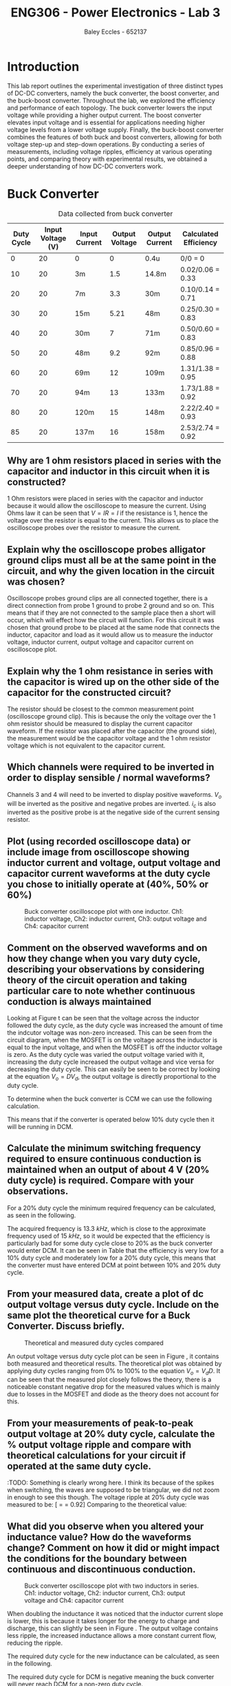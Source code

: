 #+title: ENG306 - Power Electronics - Lab 3
#+AUTHOR: Baley Eccles - 652137
#+LATEX_HEADER: \usepackage[a4paper, margin=2cm]{geometry}
#+LATEX_HEADER_EXTRA: \usepackage{minted}
#+LATEX_HEADER_EXTRA: \usepackage{fontspec}
#+LATEX_HEADER_EXTRA: \setmonofont{Iosevka}
#+LATEX_HEADER_EXTRA: \setminted{fontsize=\small, frame=single, breaklines=true}
#+LATEX_HEADER_EXTRA: \usemintedstyle{emacs}
#+LATEX_HEADER_EXTRA: \usepackage{float}
#+LATEX_HEADER_EXTRA: \setlength{\parindent}{0pt}
#+LATEX_HEADER_EXTRA: \setlength{\parskip}{1em}

* Introduction
This lab report outlines the experimental investigation of three distinct types of DC-DC converters, namely the buck converter, the boost converter, and the buck-boost converter. Throughout the lab, we explored the efficiency and performance of each topology. The buck converter lowers the input voltage while providing a higher output current. The boost converter elevates input voltage and is essential for applications needing higher voltage levels from a lower voltage supply. Finally, the buck-boost converter combines the features of both buck and boost converters, allowing for both voltage step-up and step-down operations. By conducting a series of measurements, including voltage ripples, efficiency at various operating points, and comparing theory with experimental results, we obtained a deeper understanding of how DC-DC converters work.

* Buck Converter
#+ATTR_LATEX: :placement [H] :align |c|c|c|c|c|c|
#+CAPTION: Data collected from buck converter \label{tab:table1}
|------------+-------------------+---------------+----------------+----------------+-----------------------|
| Duty Cycle | Input Voltage (V) | Input Current | Output Voltage | Output Current | Calculated Efficiency |
|------------+-------------------+---------------+----------------+----------------+-----------------------|
|          0 |                20 | 0             |              0 | 0.4u           | 0/0 = 0               |
|         10 |                20 | 3m            |            1.5 | 14.8m          | 0.02/0.06 = 0.33      |
|         20 |                20 | 7m            |            3.3 | 30m            | 0.10/0.14 = 0.71      |
|         30 |                20 | 15m           |           5.21 | 48m            | 0.25/0.30 = 0.83      |
|         40 |                20 | 30m           |              7 | 71m            | 0.50/0.60 = 0.83      |
|         50 |                20 | 48m           |            9.2 | 92m            | 0.85/0.96 = 0.88      |
|         60 |                20 | 69m           |             12 | 109m           | 1.31/1.38 = 0.95      |
|         70 |                20 | 94m           |             13 | 133m           | 1.73/1.88 = 0.92      |
|         80 |                20 | 120m          |             15 | 148m           | 2.22/2.40 = 0.93      |
|         85 |                20 | 137m          |             16 | 158m           | 2.53/2.74 = 0.92      |
|------------+-------------------+---------------+----------------+----------------+-----------------------|


** Why are 1 ohm resistors placed in series with the capacitor and inductor in this circuit when it is constructed?

1 Ohm resistors were placed in series with the capacitor and inductor because it would allow the oscilloscope to measure the current. Using Ohms law it can be seen that \(V = IR = I\) if the resistance is \(1\), hence the voltage over the resistor is equal to the current. This allows us to place the oscilloscope probes over the resistor to measure the current.

** Explain why the oscilloscope probes alligator ground clips must all be at the same point in the circuit, and why the given location in the circuit was chosen?
Oscilloscope probes ground clips are all connected together, there is a direct connection from probe 1 ground to probe 2 ground and so on. This means that if they are not connected to the sample place then a short will occur, which will effect how the circuit will function. For this circuit it was chosen that ground probe to be placed at the same node that connects the inductor, capacitor and load as it would allow us to measure the inductor voltage, inductor current, output voltage and capacitor current on oscilloscope plot.

** Explain why the 1 ohm resistance in series with the capacitor is wired up on the other side of the capacitor for the constructed circuit?
The resistor should be closest to the common measurement point (oscilloscope ground clip). This is because the only the voltage over the 1 ohm resistor should be measured to display the current capacitor waveform. If the resistor was placed after the capacitor (the ground side), the measurement would be the capacitor voltage and the 1 ohm resistor voltage which is not equivalent to the capacitor current.

** Which channels were required to be inverted in order to display sensible / normal waveforms?
Channels 3 and 4 will need to be inverted to display positive waveforms. \(V_o\) will be inverted as the positive and negative probes are inverted. \(i_c\) is also inverted as the positive probe is at the negative side of the current sensing resistor.

** Plot (using recorded oscilloscope data) or include image from oscilloscope showing inductor current and voltage, output voltage and capacitor current waveforms at the duty cycle you chose to initially operate at (40%, 50% or 60%)
#+ATTR_LATEX: :placement [H]
#+CAPTION: Buck converter oscilloscope plot with one inductor. Ch1: inductor voltage, Ch2: inductor current, Ch3: output voltage and Ch4: capacitor current \ref{fig:fig1}
[[./Part_2_Buck_50_D.png]]

** Comment on the observed waveforms and on how they change when you vary duty cycle, describing your observations by considering theory of the circuit operation and taking particular care to note whether continuous conduction is always maintained
Looking at Figure \ref{fig:fig1} t can be seen that the voltage across the inductor followed the duty cycle, as the duty cycle was increased the amount of time the indcutor voltage was non-zero increased. This can be seen from the circuit diagram, when the MOSFET is on the voltage across the inductor is equal to the input voltage, and when the MOSFET is off the inductor voltage is zero. As the duty cycle was varied the output voltage varied with it, increasing the duty cycle increased the output voltage and vice versa for decreasing the duty cycle. This can easily be seen to be correct by looking at the equation \(V_o = DV_d\), the output voltage is directly proportional to the duty cycle.

To determine when the buck converter is CCM we can use the following calculation.
\begin{align*}
L_{\min} &= \frac{(1-D)R}{2f_s} \\
\Rightarrow D &= 1 - \frac{2L_{\min}f_s}{R} \\
D &= 1 - \frac{2\cdot3\times10^{-3}15\times10^{3}}{100} \\
D &= 10\%
\end{align*}
This means that if the converter is operated below 10% duty cycle then it will be running in DCM.

** Calculate the minimum switching frequency required to ensure continuous conduction is maintained when an output of about 4 V (20% duty cycle) is required. Compare with your observations.
For a 20% duty cycle the minimum required frequency can be calculated, as seen in the following.
\begin{align*}
L_{\min} &= \frac{(1-D)R}{2f_s} \\
\Rightarrow f_s &= \frac{(1-D)R}{2L_{\min}} \\
f_s &= \frac{(1-0.2)100}{2\cdot 3\times10^{-3}} \\
f_s &= 13.3\ kHz
\end{align*}
The acquired frequency is \(13.3\ kHz\), which is close to the approximate frequency used of \(15\ kHz\), so it would be expected that the efficiency is particularly bad for some duty cycle close to 20% as the buck converter would enter DCM. It can be seen in Table \ref{tab:table1} that the efficiency is very low for a 10% duty cycle and moderately low for a 20% duty cycle, this means that the converter must have entered DCM at point between 10% and 20% duty cycle. ​

** From your measured data, create a plot of dc output voltage versus duty cycle. Include on the same plot the theoretical curve for a Buck Converter. Discuss briefly.

#+begin_src octave :exports none :results output :session Plot1
clc
clear
close all;

if exist('OCTAVE_VERSION', 'builtin')
  set(0, "DefaultLineLineWidth", 2);
  set(0, "DefaultAxesFontSize", 25);
  warning('off');
end

V_d = 20;

D = [0, 10, 20, 30, 40, 50, 60, 70, 80, 85];
V_out = [0, 150e-3*10, 330e-3*10, 521e-3*10, 700e-3*10, 920e-3*10, 1.2*10, 1.3*10, 1.5*10, 1.6*10];

D_theo = 0:0.1:85;
V_out_theo = V_d*D_theo/100;

figure;
hold on;
plot(D, V_out);
plot(D_theo, V_out_theo);

legend("Measured", "Theoretical");
xlabel("%Duty cycle")
ylabel("Output Voltage (V)")
title("Duty Cycle vs Output Voltage Buck Converter")
grid on;
print -dpng 'ENG306_D_vs_Vout_Buck.png'
#+end_src

#+RESULTS:

#+ATTR_LATEX: :placement [H]
#+CAPTION: Theoretical and measured duty cycles compared \ref{fig:fig2}
[[./ENG306_D_vs_Vout_Buck.png]]

An output voltage versus duty cycle plot can be seen in Figure \ref{fig:fig2}, it contains both measured and theoretical results. The theoretical plot was obtained by applying duty cycles ranging from 0% to 100% to the equation \(V_o = V_dD\). It can be seen that the measured plot closely follows the theory, there is a noticeable constant negative drop for the measured values which is mainly due to losses in the MOSFET and diode as the theory does not account for this.

** From your measurements of peak-to-peak output voltage at 20% duty cycle, calculate the % output voltage ripple and compare with theoretical calculations for your circuit if operated at the same duty cycle.
:TODO: Something is clearly wrong here. I think its because of the
spikes when switching, the waves are supposed to be triangular, we did
not zoom in enough to see this though. The voltage ripple at 20% duty
cycle was measured to be: [\frac{V_{pp}}{V_{out}} = \frac{3.4V}{3.7V} =
0.92] Comparing to the theoretical value:
\begin{align*}
\frac{\Delta V_o}{V_o} &= \frac{1}{8}\frac{T_s^2(1-D)}{LC} \\
\frac{\Delta V_o}{V_o} &= \frac{1}{8}\frac{\left(15\times10^3\right)^2(1-0.2)}{3\times10^{-3}\cdot100\times10^{-6}} \\
\frac{\Delta V_o}{V_o} &= 0.00148
\end{align*}

** What did you observe when you altered your inductance value? How do the waveforms change? Comment on how it did or might impact the conditions for the boundary between continuous and discontinuous conduction.
#+ATTR_LATEX: :placement [H]
#+CAPTION: Buck converter oscilloscope plot with two inductors in series. Ch1: inductor voltage, Ch2: inductor current, Ch3: output voltage and Ch4: capacitor current \ref{fig:fig3}
[[./Part_2_Buck_50_D_2_inductor.PNG]]

When doubling the inductance it was noticed that the inductor current slope is lower, this is because it takes longer for the energy to charge and discharge, this can slightly be seen in Figure \ref{fig:fig3}. The output voltage contains less ripple, the increased inductance allows a more constant current flow, reducing the ripple.

The required duty cycle for the new inductance can be calculated, as seen in the following.
\begin{align*}
L_{\min} &= \frac{(1-D)R}{2f_s} \\
\Rightarrow D &= 1 - \frac{2L_{\min}f_s}{R} \\
D &= 1 - \frac{2\cdot6\times10^{-3}15\times10^{3}}{100} \\
D &= -80\%
\end{align*}
The required duty cycle for DCM is negative meaning the buck converter will never reach DCM for a non-zero duty cycle.

** Assuming you did not actually know the value of the inductor used in your Buck Converter circuit, devise a method for accurately calculating its value (for either single inductance case, or for two placed either in series or parallel) from the observations and measurements. {Hint: consider the inductor current waveform carefully and take appropriate measurements}
:TODO:

* Boost Converter
#+ATTR_LATEX: :placement [H] :align |c|c|c|c|c|c|
#+CAPTION: Data collected from boost converter \label{tab:table2}
|------------+-------------------+---------------+----------------+----------------+-----------------------|
| Duty Cycle | Input Voltage (V) | Input Current | Output Voltage | Output Current | Calculated Efficiency |
|------------+-------------------+---------------+----------------+----------------+-----------------------|
|          0 |                10 | 87m           |            8.7 | 87m            |                  0.87 |
|         10 |                10 | 111m          |            9.6 | 96m            |                  0.83 |
|         20 |                10 | 140m          |           10.8 | 108m           |                  0.83 |
|         30 |                10 | 167m          |           11.7 | 117m           |                  0.81 |
|         40 |                10 | 233m          |           13.6 | 136m           |                  0.79 |
|         50 |                10 | 325m          |           15.7 | 157m           |                  0.75 |
|         60 |                10 | 438m          |           17.8 | 178m           |                  0.72 |
|         70 |                10 | 773m          |           21.8 | 219m           |                  0.61 |
|         80 |                10 | 1.26          |           24.6 | 247m           |                  0.48 |
|         85 |                10 | 1.6           |           24.8 | 249m           |                  0.38 |
|------------+-------------------+---------------+----------------+----------------+-----------------------|

** Plot (using recorded oscilloscope data) or include image from oscilloscope showing inductor current and voltage, and capacitor current waveforms at the duty cycle you chose to initially operate at (40%,50% or 60%)
#+ATTR_LATEX: :placement [H]
#+CAPTION: Buck converter oscilloscope plot. Ch1: capacitor current \ref{fig:fig4}
[[./Part_3_Boost_Cap_Current_50_D.PNG]]

#+ATTR_LATEX: :placement [H]
#+CAPTION: Boost converter oscilloscope plot. Ch1: inductor voltage, Ch2: inductor current \ref{fig:fig5}
[[./Part_3_Boost_Inductor_D_50.PNG]]

** Comment on the inductor waveforms and on how they changed with duty cycle, describing your observations by considering the theory of circuit operation
The inductor waveform for the boost converter is the same as the one for the buck converter. Increasing the duty cycle changes the on time and off time for the inductor voltage and the width of the triangles in the inductor current. It can slightly be seen in Figure \ref{fig:fig5} that the inductor current exhibits the expected triangular waveform, although the magnitude is small. It appears that the inductor is discharging for positive inductor voltages, however this is due to measuring the negative of the current which means that it the inductor is storing energy for positive voltages and releasing it for negative voltages, this aligns with the theory.

** Calculate the minimum switching frequency required to ensure continuous conduction is maintained for the whole range of circuit operation (duty cycles). How does this relate to your observations at the conditions you operated the circuit under?
Using the following equation the plot in Figure \ref{fig:fig6} can be made. It relates the duty cycle to minimum required frequency, we can then take the maximum value and that will be the minimum required frequency for all duty cycles. Looking at the plot it can be seen that the maximum is \(2468.9\ Hz\).
\begin{align*}
f_s &= \frac{D(1 - D)^2R}{2L_{\min}} \\
f_s &= \frac{D(1 - D)^2100}{2\cdot3\times10^{-3}}
\end{align*}
#+begin_src octave :exports none :results output :session Plot2
clc
clear
close all;

if exist('OCTAVE_VERSION', 'builtin')
  set(0, "DefaultLineLineWidth", 2);
  set(0, "DefaultAxesFontSize", 25);
  warning('off');
end

D = 0:0.01:1; % Define the range for D
f_s = (D .* (1 - D).^2 .* 100) / (2 * 3e-3); % Calculate f_s

% Find the maximum value and its index
[max_value, max_index] = max(f_s);
max_D = D(max_index);

% Plot the function
figure;
plot(D, f_s, 'b-', 'LineWidth', 2); % Plot f_s
hold on;

% Highlight the maximum point
plot(max_D, max_value, 'ro', 'MarkerSize', 10, 'MarkerFaceColor', 'r'); % Red circle at max
text(max_D - 0.05, max_value - 50, sprintf(' Max: %.2f', max_value), 'VerticalAlignment', 'top', 'HorizontalAlignment', 'left', 'FontSize', 25);


% Add labels and title
xlabel('D');
ylabel('f_s');
title('Plot of f_s vs D');
grid on;
hold off;
print -dpng 'ENG306_Frequency.png'
#+END_SRC

#+RESULTS:

#+ATTR_LATEX: :placement [H]
#+CAPTION: Boost converter switching frequency compared with duty cycle \ref{fig:fig6}
[[./ENG306_Frequency.png]]

* Buck-Boost Converter
#+ATTR_LATEX: :placement [H] :align |c|c|c|c|c|c|
#+CAPTION: Data collected from buck-boost converter \label{tab:table3}
|------------+---------------+---------------+----------------+----------------+-----------------------|
| Duty Cycle | Input Voltage | Input Current | Output Voltage | Output Current | Calculated Efficiency |
|------------+---------------+---------------+----------------+----------------+-----------------------|
|          0 |            10 | 0             |              0 | 75u            | 0/0=0                 |
|         10 |            10 | 1m            |            0.6 | 6m             | 0.004/0.010 = 0.4     |
|         20 |            10 | 4m            |            1.4 | 14m            | 0.020/0.004 = 0.5     |
|         30 |            10 | 14m           |            2.9 | 29m            | 0.084/0.140 = 0.6     |
|         40 |            10 | 36m           |            4.5 | 46m            | 0.207/0.360 = 0.58    |
|         50 |            10 | 80m           |            7.3 | 74m            | 0.540/0.800 = 0.68    |
|         60 |            10 | 170m          |           10.5 | 106m           | 1.113/1.700 = 0.65    |
|         70 |            10 | 356m          |           14.4 | 145m           | 2.088/3.560 = 0.59    |
|         80 |            10 | 827m          |           19.0 | 191m           | 3.629/8.270 = 0.44    |
|         85 |            10 | 1.3           |           20.2 | 203m           | 4.101/13.00 = 0.32    |
|------------+---------------+---------------+----------------+----------------+-----------------------|
** Plot (using recorded oscilloscope data) or include image from oscilloscope showing inductor current and voltage, and output voltage and capacitor current waveforms at the 50% duty cycle initially operated at.
#+ATTR_LATEX: :placement [H]
#+CAPTION: Buck-boost converter oscilloscope plot. Ch1: inductor voltage, Ch2: inductor current \ref{fig:fig7}
[[./Part_4_Buck_Boost_Inductor_V_and_I_50_D.PNG]]

#+ATTR_LATEX: :placement [H]
#+CAPTION: Buck-boost converter oscilloscope plot. Ch3: output voltage, Ch4: inductor current \ref{fig:fig8}
[[./Part_4_Buck_Boost_Vout_Icap_50_D.PNG]]

** How does the output voltage compare to theoretical output at 50% duty cycle?
The measured output voltage at 50% duty cycle is -7.3V. To calculate a theoretical value use the formula, \(V_0=V_d\dfrac{D}{1-D}=-10V\) This error is likely caused by losses in the buck-boost converter. Sources of losses are discussed further in the later section.

** From your measured data, create a plot of dc output voltage versus duty cycle. Include on the same plot the theoretical curve for a Buck-Boost Converter and compare, discussing any differences between measured and observed
#+begin_src octave :exports none :results output :session Plot3
clc
clear
close all
if exist('OCTAVE_VERSION', 'builtin')
  set(0, "DefaultLineLineWidth", 2);
  set(0, "DefaultAxesFontSize", 25);
  warning('off');
end
Vin=10;
D=[0,10,20,30,40,50,60,70,80,85]*0.01;
Vo=[0,0.6,1.4,2.9,4.5,7.3,10.5,14.4,19.0,20.2];
Votheory=Vin*(D./(1.-D));
figure;
plot(D,Vo)
hold on;
plot(D,Votheory)
title('Output Voltage vs Duty Cycle')
xlabel('Duty Cycle')
ylabel('V_0 (V)')
legend('Measured Output Voltage','Theoretical Output Voltage', 'location', 'northwest')
grid on;
print -dpng 'Part_4_Buck_Boost_V0.png'
#+END_SRC

#+RESULTS:

#+ATTR_LATEX: :placement [H]
#+CAPTION: Measured output voltage compared to theoretical output voltage versus duty cycle \ref{fig:fig9}
[[./Part_4_Buck_Boost_V0.png]]

The plot of output voltage versus duty cycle, as seen in Figure \ref{fig:fig9}, shows noticeable difference between the theoretical curve and the measured value. While both curves follow the expected nonlinear trend of the buck-boost converter, the measured output is consistently lower than the theoretical curve across the full duty cycle range. This shows that whilst the theoretical curve correctly describes the relationship between duty cycle and output voltage, real converter operation is affected by component non-ideality and practical losses. Sources of potential circuit loss are further detailed in the section below. This difference shows the importance of reviewing converter efficiency, as well as demonstrating issues in theoretical assumptions.

** List all the sources of loss in the Buck-Boost converter, indicating whether you think they increase or decrease (and why) as duty cycle is varied? Relate this to your observed and calculated converter efficiency values.
1) Conduction Losses When the switch is on current flows through the MOSFET channel resistance \(R_{DS(on)}\) causing \(I^2R\) losses. At higher duty cycles the switch conducts for longer so the conduction losses increase. When the switch is off current flows through the diode and energy is lost across its forward voltage. As duty cycle increases and the switch is on for longer the diode conducts for less time, lowering the forward voltage losses. The inductor winding has resistance \(R_L\) causing \(I^2R\) losses proportional to the average inductor current. At low duty cycles (buck mode) current is higher for step-down so losses are higher. At high duty cycles (boost mode) current stress also increases so losses rise again. Losses are minimal around the crossover duty cycle.
2) Switching Losses Energy is lost during voltage-current overlap when switching. Switching frequency remains constant with duty cycle but average inductor current changes with duty cycle. Higher duty cycle means higher inductor current, leading to higher switching losses.
3) Inductor Core Losses Hysteresis and Eddy Currents are caused in the inductor core by alternating flux. Loss depends on the ripple currents. At medium duty cycles ripple is large so core losses are maximised. At extreme high/low duty cycles the ripple current is smaller so losses are minimised.
4) Capacitor ESR Losses Capacitor Equivalent Series Resistance (ESR) causes \(I_{C,ripple}^2R\) heating. Ripple current depends on load and duty cycle. Near 50% duty cycle ripple is highest, so ESR losses increase.
5) Parasitic Losses Parasitic inductance and capacitance in wiring cause extra minor switching losses. Not strongly duty cycle dependant but worsens under higher current stress at high/low duty cycles.

Combining these sources of loss the theoretical highest efficiency duty cycle range should be around \(D=0.4\leftrightarrow0.6\) where diode and switch conduction losses balance and ripple current is not too high. Comparing this theoretical efficiency to the measured efficiency provides similar results, with the peak efficiency from \(D=0.3\leftrightarrow0.6\). Efficiency at extreme duty cycles are low as expected, due to high current stresses and other sources as mentioned previously. #TODO check this looks ok when it compiles to pdf

* Reflection
This lab task serves to emphasis key differences between DC-DC converter topologies. The buck converter stepping down voltage based on the MOSFET gate PWM signal duty cycle with high average efficiency, notably most efficient at higher duty cycles. The boost converter stepping up voltage again based on the MOSFET gate PWM signal duty cycle, with an average efficiency of 0.8%. The boost converter has high input current draw due to the relationship \(P_{in}=P_{out}\). This means that for a constant input voltage, input current must increase when \(P_{out}\) increases. The buck-boost converter performs both voltage step down and up dependent on the MOSFET gate PWM signal duty cycle, however overall efficiency is lower due to higher conduction losses from increased RMS currents. The buck-boost converter also causes inverted output voltage as the ground because the inductor is fixed to ground, causing the inductor to switch between input and ground, discharging into the capacitor with reversed polarity.

Overall, this task was informative, highlighting major advantages and disadvantages with common DC-DC converter topologies.
